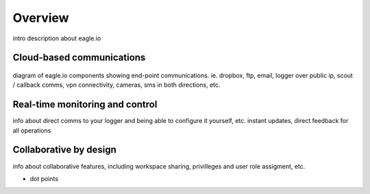 Overview
========

intro description about eagle.io


Cloud-based communications
--------------------------

.. figure:: network.png

diagram of eagle.io components showing end-point communications. ie. dropbox, ftp, email, logger over public ip, scout / callback comms, vpn connectivity, cameras, sms in both directions, etc.


Real-time monitoring and control
--------------------------------

info about direct comms to your logger and being able to configure it yourself, etc.
instant updates, direct feedback for all operations


Collaborative by design
-----------------------

info about collaborative features, including workspace sharing, privilleges and user role assigment, etc.

- dot points